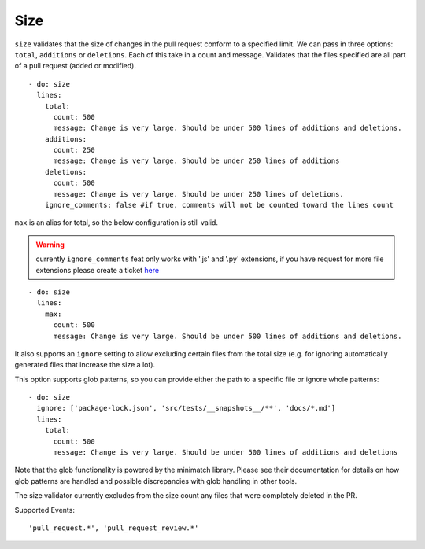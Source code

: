 Size
^^^^^^^^^^
``size`` validates that the size of changes in the pull request conform to a specified limit. We can pass in three options: ``total``, ``additions`` or ``deletions``. Each of this take in a count and message.
Validates that the files specified are all part of a pull request (added or modified).

::

  - do: size
    lines:
      total:
        count: 500
        message: Change is very large. Should be under 500 lines of additions and deletions.
      additions:
        count: 250
        message: Change is very large. Should be under 250 lines of additions
      deletions:
        count: 500
        message: Change is very large. Should be under 250 lines of deletions.
      ignore_comments: false #if true, comments will not be counted toward the lines count

``max`` is an alias for total, so the below configuration is still valid.


.. warning::
    currently ``ignore_comments`` feat only works with '.js' and '.py' extensions, if you have request for more file extensions please create a ticket `here <https://github.com/mergeability/mergeable/issues/new>`_

::

     - do: size
       lines:
         max:
           count: 500
           message: Change is very large. Should be under 500 lines of additions and deletions.

It also supports an ``ignore`` setting to allow excluding certain files from the total size (e.g. for ignoring automatically generated files that increase the size a lot).

This option supports glob patterns, so you can provide either the path to a specific file or ignore whole patterns:

::

     - do: size
       ignore: ['package-lock.json', 'src/tests/__snapshots__/**', 'docs/*.md']
       lines:
         total:
           count: 500
           message: Change is very large. Should be under 500 lines of additions and deletions

Note that the glob functionality is powered by the minimatch library. Please see their documentation for details on how glob patterns are handled and possible discrepancies with glob handling in other tools.

The size validator currently excludes from the size count any files that were completely deleted in the PR.

Supported Events:
::

    'pull_request.*', 'pull_request_review.*'
